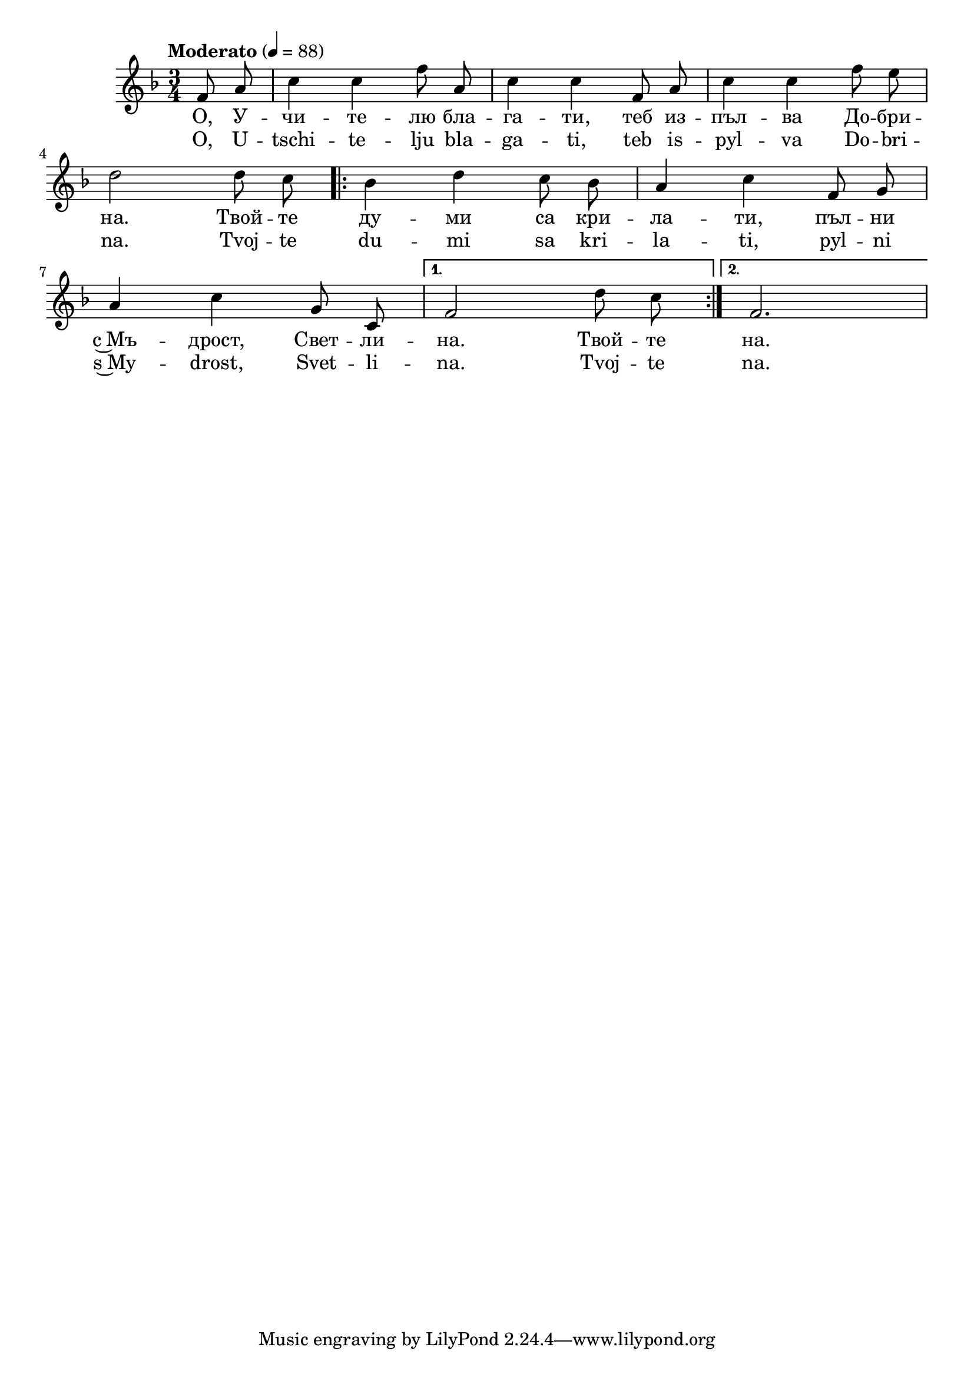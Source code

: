 


melody = \absolute  {
  \clef treble
  \key f \major
  \time 3/4 \tempo "Moderato" 4 = 88
 \partial 4
 
 \autoBeamOff
 
 f'8 a' c''4 c'' f''8 a' | c''4 c'' f'8 a' | c''4 c'' f''8 e'' \break
 
 d''2 d''8 c'' \repeat volta 2 { | bes'4 d'' c''8 bes' | a'4 c'' f'8 g' \break |

a'4 c'' g'8 c'8 |} \alternative { { f'2 d''8 c''  | } { f'2. | \break } }

}

text = \lyricmode { О, У --
  чи -- те -- лю бла -- га -- ти, теб из -- пъл --
  ва До -- бри -- на. Твой -- те ду -- ми са кри
  -- ла -- ти, пъл -- ни с~Мъ -- дрост, Свет -- ли --
  на. Твой -- те на.

 
 
}

textL = \lyricmode {O, U --
  tschi -- te -- lju bla -- ga -- ti, teb is -- pyl --
  va Do -- bri -- na. Tvoj -- te du -- mi sa kri
  -- la -- ti, pyl -- ni s~My -- drost, Svet -- li --
  na. Tvoj -- te na.
 
 
}

\score{
 \header {
  title = \markup { \fontsize #-3 " О, Учителю благати / O, Uchitelju blagati" }
  %subtitle = \markup \center-column { " " \vspace #1 } 
  
  tagline = " " %supress footer Music engraving by LilyPond 2.18.0—www.lilypond.org
 % arranger = \markup { \fontsize #+1 "Контекстуализация: Йордан Камджалов / Contextualization: Yordan Kamdzhalov" }
  %composer = \markup \center-column { "Бейнса Дуно / Beinsa Duno" \vspace #1 } 

}
  <<
    \new Voice = "one" {
      
      \melody
    }
    \new Lyrics \lyricsto "one" \text
    \new Lyrics \lyricsto "one" \textL
  >>
 
}